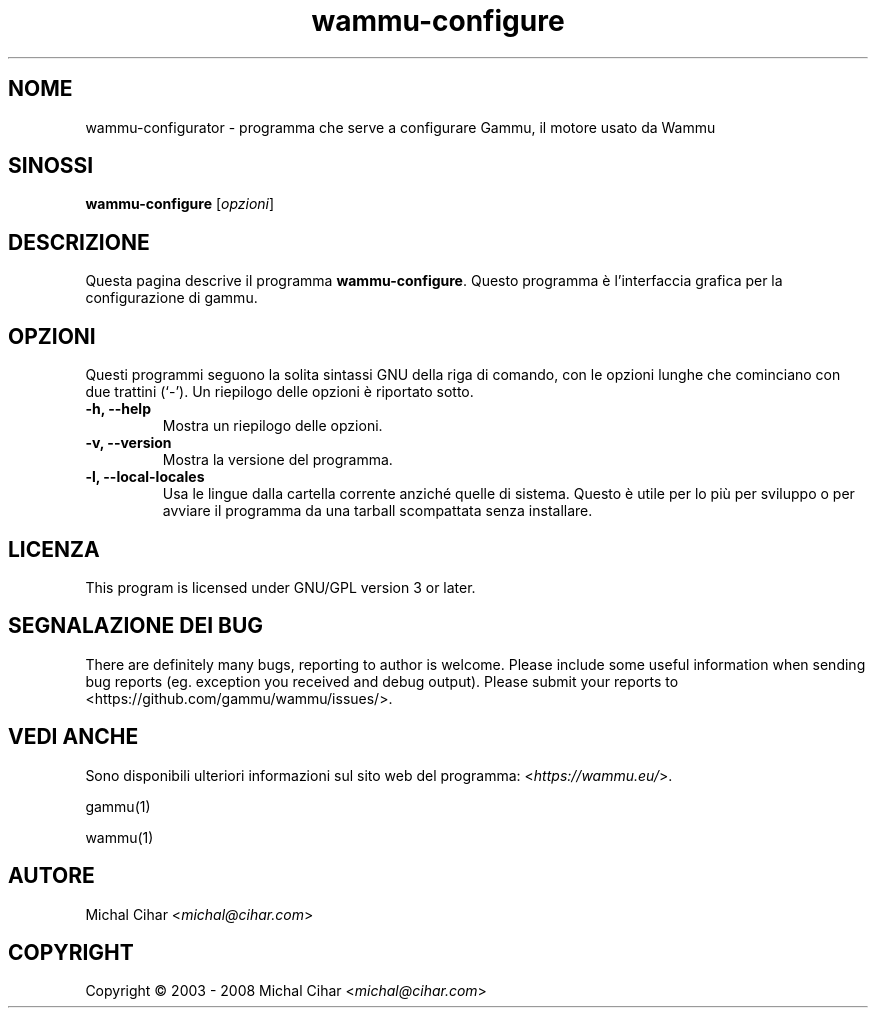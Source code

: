 .\"*******************************************************************
.\"
.\" This file was generated with po4a. Translate the source file.
.\"
.\"*******************************************************************
.TH wammu\-configure 1 2005\-01\-24 "Configurazione del gestore del telefono cellulare" 

.SH NOME
wammu\-configurator \- programma che serve a configurare Gammu, il motore
usato da Wammu

.SH SINOSSI
\fBwammu\-configure\fP [\fIopzioni\fP]
.br

.SH DESCRIZIONE
Questa pagina descrive il programma \fBwammu\-configure\fP. Questo programma è
l'interfaccia grafica per la configurazione di gammu.

.SH OPZIONI
Questi programmi seguono la solita sintassi GNU della riga di comando, con
le opzioni lunghe che cominciano con due trattini (`\-').  Un riepilogo delle
opzioni è riportato sotto.
.TP 
\fB\-h, \-\-help\fP
Mostra un riepilogo delle opzioni.
.TP 
\fB\-v, \-\-version\fP
Mostra la versione del programma.
.TP 
\fB\-l, \-\-local\-locales\fP
Usa le lingue dalla cartella corrente anziché quelle di sistema. Questo è
utile per lo più per sviluppo o per avviare il programma da una tarball
scompattata senza installare.

.SH LICENZA
This program is licensed under GNU/GPL version 3 or later.

.SH "SEGNALAZIONE DEI BUG"
There are definitely many bugs, reporting to author is welcome. Please
include some useful information when sending bug reports (eg. exception you
received and debug output). Please submit your reports to
<https://github.com/gammu/wammu/issues/>.

.SH "VEDI ANCHE"
Sono disponibili ulteriori informazioni sul sito web del programma:
<\fIhttps://wammu.eu/\fP>.

gammu(1)

wammu(1)

.SH AUTORE
Michal Cihar <\fImichal@cihar.com\fP>
.SH COPYRIGHT
Copyright \(co 2003 \- 2008 Michal Cihar <\fImichal@cihar.com\fP>
